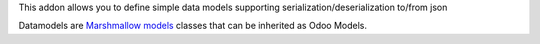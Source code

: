 This addon allows you to define simple data models supporting serialization/deserialization
to/from json

Datamodels are `Marshmallow models <https://github.com/sv-tools/marshmallow-objects>`_ classes that can be inherited as Odoo
Models.
